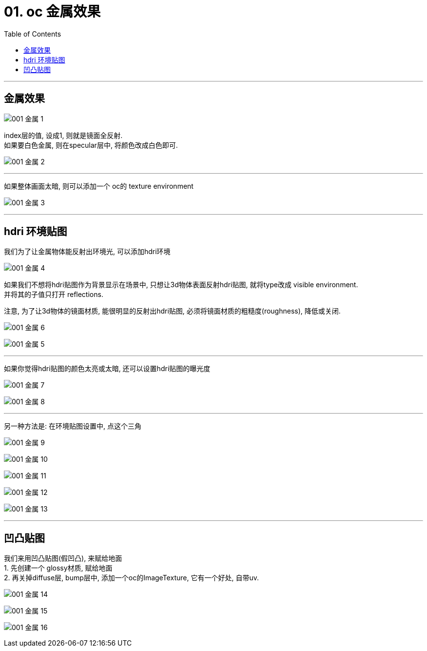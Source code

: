 
= 01. oc 金属效果
:toc:

---

== 金属效果

image:img_oc/001 金属-1.png[]

index层的值, 设成1, 则就是镜面全反射. +
如果要白色金属, 则在specular层中, 将颜色改成白色即可.

image:img_oc/001 金属-2.png[]

---

如果整体画面太暗, 则可以添加一个 oc的 texture environment

image:img_oc/001 金属-3.png[]

---

== hdri 环境贴图

我们为了让金属物体能反射出环境光, 可以添加hdri环境

image:img_oc/001 金属-4.png[]

如果我们不想将hdri贴图作为背景显示在场景中, 只想让3d物体表面反射hdri贴图, 就将type改成 visible environment. +
并将其的子值只打开 reflections.

注意, 为了让3d物体的镜面材质, 能很明显的反射出hdri贴图, 必须将镜面材质的粗糙度(roughness), 降低或关闭.

image:img_oc/001 金属-6.png[]

image:img_oc/001 金属-5.png[]

---

如果你觉得hdri贴图的颜色太亮或太暗, 还可以设置hdri贴图的曝光度

image:img_oc/001 金属-7.png[]

image:img_oc/001 金属-8.png[]

---

另一种方法是: 在环境贴图设置中, 点这个三角

image:img_oc/001 金属-9.png[]

image:img_oc/001 金属-10.png[]

image:img_oc/001 金属-11.png[]

image:img_oc/001 金属-12.png[]

image:img_oc/001 金属-13.png[]

---

== 凹凸贴图

我们来用凹凸贴图(假凹凸), 来赋给地面 +
1. 先创建一个 glossy材质, 赋给地面 +
2. 再关掉diffuse层, bump层中, 添加一个oc的ImageTexture, 它有一个好处, 自带uv.

image:img_oc/001 金属-14.png[]

image:img_oc/001 金属-15.png[]

image:img_oc/001 金属-16.png[]





